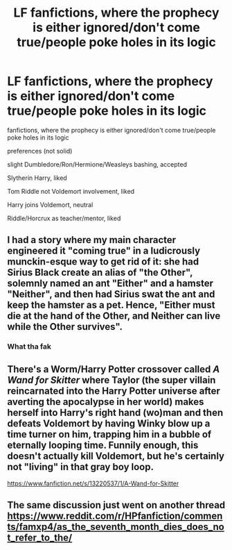 #+TITLE: LF fanfictions, where the prophecy is either ignored/don't come true/people poke holes in its logic

* LF fanfictions, where the prophecy is either ignored/don't come true/people poke holes in its logic
:PROPERTIES:
:Author: flitith12
:Score: 6
:DateUnix: 1582889331.0
:DateShort: 2020-Feb-28
:FlairText: Request
:END:
fanfictions, where the prophecy is either ignored/don't come true/people poke holes in its logic

preferences (not solid)

slight Dumbledore/Ron/Hermione/Weasleys bashing, accepted

Slytherin Harry, liked

Tom Riddle not Voldemort involvement, liked

Harry joins Voldemort, neutral

Riddle/Horcrux as teacher/mentor, liked


** I had a story where my main character engineered it "coming true" in a ludicrously munckin-esque way to get rid of it: she had Sirius Black create an alias of "the Other", solemnly named an ant "Either" and a hamster "Neither", and then had Sirius swat the ant and keep the hamster as a pet. Hence, "Either must die at the hand of the Other, and Neither can live while the Other survives".
:PROPERTIES:
:Author: Achille-Talon
:Score: 12
:DateUnix: 1582895320.0
:DateShort: 2020-Feb-28
:END:

*** What tha fak
:PROPERTIES:
:Author: Erkkifloof
:Score: 4
:DateUnix: 1582914863.0
:DateShort: 2020-Feb-28
:END:


** There's a Worm/Harry Potter crossover called /A Wand for Skitter/ where Taylor (the super villain reincarnated into the Harry Potter universe after averting the apocalypse in her world) makes herself into Harry's right hand (wo)man and then defeats Voldemort by having Winky blow up a time turner on him, trapping him in a bubble of eternally looping time. Funnily enough, this doesn't actually kill Voldemort, but he's certainly not "living" in that gray boy loop.

[[https://www.fanfiction.net/s/13220537/1/A-Wand-for-Skitter]]
:PROPERTIES:
:Author: wille179
:Score: 2
:DateUnix: 1582902168.0
:DateShort: 2020-Feb-28
:END:


** The same discussion just went on another thread [[https://www.reddit.com/r/HPfanfiction/comments/famxp4/as_the_seventh_month_dies_does_not_refer_to_the/]]
:PROPERTIES:
:Author: ceplma
:Score: 1
:DateUnix: 1582901101.0
:DateShort: 2020-Feb-28
:END:
